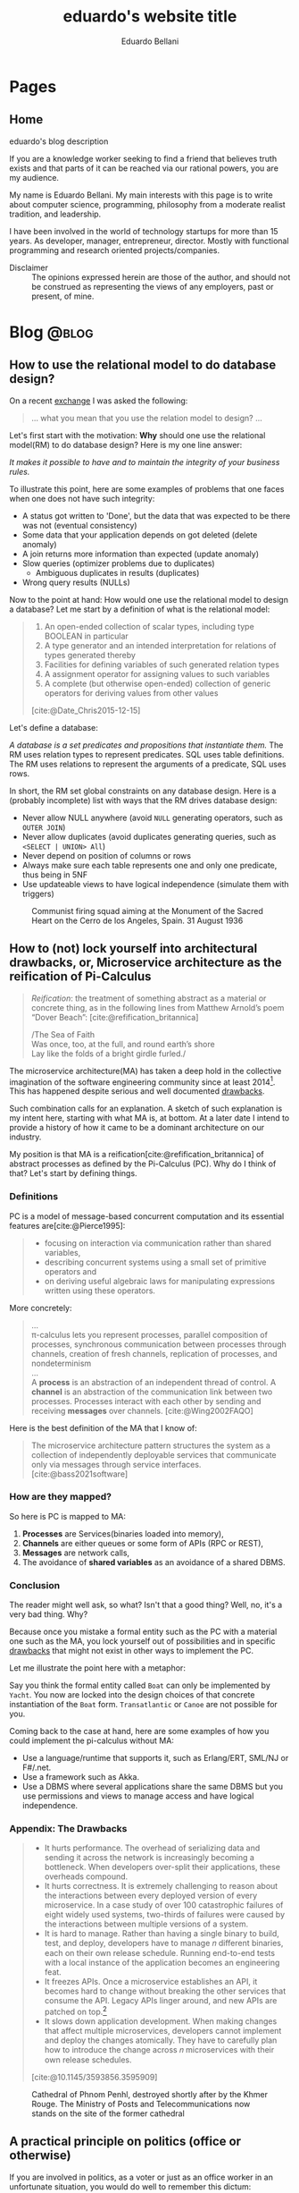 #+TITLE: eduardo's website title
#+bibliography: ./refs.bib
#+HUGO_BASE_DIR: ../
#+HUGO_PAIRED_SHORTCODES: alert image
#+AUTHOR: Eduardo Bellani

* Pages
:PROPERTIES:
:EXPORT_HUGO_SECTION: /
:END:

** Home
:PROPERTIES:
:EXPORT_TITLE: homepage title
:EXPORT_FILE_NAME: _index
:EXPORT_HUGO_TYPE: homepage
:END:

# metadata for [[https://www.freecodecamp.org/news/what-is-open-graph-and-how-can-i-use-it-for-my-website/][open graph]] metadata
#+begin_description
eduardo's blog description
#+end_description

If you are a knowledge worker seeking to find a friend that believes
truth exists and that parts of it can be reached via our rational
powers, you are my audience.

My name is Eduardo Bellani. My main interests with this page is to write
about computer science, programming, philosophy from a moderate realist
tradition, and leadership.

I have been involved in the world of technology startups for more than
15 years. As developer, manager, entrepreneur, director. Mostly with
functional programming and research oriented projects/companies.


- Disclaimer :: The opinions expressed herein are those of the author,
  and should not be construed as representing the views of any
  employers, past or present, of mine.

* Blog                                                                :@blog:
:PROPERTIES:
:EXPORT_HUGO_SECTION: blog
:END:

** How to use the relational model to do database design?
:PROPERTIES:
:EXPORT_FILE_NAME: how-to-use-the-relational-model-to-do-database-design
:EXPORT_DATE: 2024-05-26
:EXPORT_HUGO_CUSTOM_FRONT_MATTER: :slug how-to-use-the-relational-model-to-do-database-design
:END:

On a recent [[https://www.linkedin.com/feed/update/urn:li:activity:7199813569549328386?commentUrn=urn%3Ali%3Acomment%3A%28activity%3A7199813569549328386%2C7199820740962004992%29&replyUrn=urn%3Ali%3Acomment%3A%28activity%3A7199813569549328386%2C7200430915628462080%29&dashCommentUrn=urn%3Ali%3Afsd_comment%3A%287199820740962004992%2Curn%3Ali%3Aactivity%3A7199813569549328386%29&dashReplyUrn=urn%3Ali%3Afsd_comment%3A%287200430915628462080%2Curn%3Ali%3Aactivity%3A7199813569549328386%29 ][exchange]] I was asked the following:

#+begin_quote
... what you mean that you use the relation model to design? ...
#+end_quote

Let's first start with the motivation: *Why* should one use the
relational model(RM) to do database design? Here is my one line answer:

/It makes it possible to have and to maintain the integrity of your
business rules./

To illustrate this point, here are some examples of problems that one
faces when one does not have such integrity:

- A status got written to 'Done', but the data that was expected to be
  there was not (eventual consistency)
- Some data that your application depends on got deleted (delete anomaly)
- A join returns more information than expected (update anomaly)
- Slow queries (optimizer problems due to duplicates)
  - Ambiguous duplicates in results (duplicates)
- Wrong query results (NULLs)


Now to the point at hand: How would one use the relational model to
design a database? Let me start by a definition of what is the
relational model:

#+begin_quote
1) An open-ended collection of scalar types, including type BOOLEAN in
   particular
2) A type generator and an intended interpretation for relations of
   types generated thereby
3) Facilities for defining variables of such generated
   relation types
4) A assignment operator for assigning values to such variables
5) A complete (but otherwise open-ended) collection of generic operators
   for deriving values from other values
[cite:@Date_Chris2015-12-15]
#+end_quote

Let's define a database:

/A database is a set predicates and propositions that instantiate them./
The RM uses relation types to represent predicates. SQL uses table
definitions. The RM uses relations to represent the arguments of a
predicate, SQL uses rows.


In short, the RM set global constraints on any database design. Here is
a (probably incomplete) list with ways that the RM drives database
design:

- Never allow NULL anywhere (avoid ~NULL~ generating operators, such as ~OUTER JOIN~)
- Never allow duplicates (avoid duplicates generating queries, such as ~<SELECT | UNION> All~)
- Never depend on position of columns or rows
- Always make sure each table represents one and only one predicate, thus being in 5NF
- Use updateable views to have logical independence (simulate them with triggers)

#+caption: Communist firing squad aiming at the Monument of the Sacred Heart on the Cerro de los Angeles, Spain. 31 August 1936
[[./SpanishLeftistsShootStatueOfChrist.jpg]]


#+print_bibliography:

** How to (not) lock yourself into architectural drawbacks, or, Microservice architecture as the reification of Pi-Calculus
:PROPERTIES:
:EXPORT_FILE_NAME: microservices-as-reification
:EXPORT_DATE: 2024-05-04
:EXPORT_HUGO_CUSTOM_FRONT_MATTER: :slug microservices-as-reification
:END:

#+begin_quote
/Reification/: the treatment of something abstract as a material or
concrete thing, as in the following lines from Matthew Arnold’s poem
“Dover Beach”: [cite:@refification_britannica]

#+begin_verse
/The Sea of Faith
Was once, too, at the full, and round earth’s shore
Lay like the folds of a bright girdle furled./
#+end_verse
#+end_quote

The microservice architecture(MA) has taken a deep hold in the
collective imagination of the software engineering community since at
least 2014[fn:1]. This has happened despite serious and well documented
[[#drawbacks][drawbacks]].

Such combination calls for an explanation. A sketch of such explanation
is my intent here, starting with what MA is, at bottom. At a later date
I intend to provide a history of how it came to be a dominant
architecture on our industry.

My position is that MA is a reification[cite:@refification_britannica]
of abstract processes as defined by the Pi-Calculus (PC). Why do I think
of that? Let's start by defining things.

*** Definitions

PC is a model of message-based concurrent computation and its essential
features are[cite:@Pierce1995]:

#+begin_quote
- focusing on interaction via communication rather than shared
  variables,
- describing concurrent systems using a small set of primitive operators
  and
- on deriving useful algebraic laws for manipulating expressions written
  using these operators.
#+end_quote

More concretely:

#+begin_quote
...
\\
π-calculus lets you represent processes, parallel composition of
processes, synchronous communication between processes through channels,
creation of fresh channels, replication of processes, and nondeterminism
\\
...
\\
A *process* is an abstraction of an independent thread of control. A
*channel* is an abstraction of the communication link between two
processes. Processes interact with each other by sending and receiving
*messages* over channels.
[cite:@Wing2002FAQO]
#+end_quote

Here is the best definition of the MA that I know of:

#+begin_quote
The microservice architecture pattern structures the system as a
collection of independently deployable services that communicate only
via messages through service interfaces. [cite:@bass2021software]
#+end_quote

*** How are they mapped?

So here is PC is mapped to MA:

1. *Processes* are Services(binaries loaded into memory),
2. *Channels* are either queues or some form of APIs (RPC or REST),
3. *Messages* are network calls,
4. The avoidance of *shared variables* as an avoidance of a shared DBMS.

*** Conclusion
The reader might well ask, so what? Isn't that a good thing? Well, no,
it's a very bad thing. Why?

Because once you mistake a formal entity such as the PC with a material
one such as the MA, you lock yourself out of possibilities and in
specific [[#drawbacks][drawbacks]] that might not exist in other ways to implement the
PC.

Let me illustrate the point here with a metaphor:

Say you think the formal entity called ~Boat~ can only be implemented by
~Yacht~. You now are locked into the design choices of that concrete
instantiation of the ~Boat~ form. ~Transatlantic~ or ~Canoe~ are not
possible for you.

Coming back to the case at hand, here are some examples of how you could
implement the pi-calculus without MA:

- Use a language/runtime that supports it, such as Erlang/ERT, SML/NJ or F#/.net.
- Use a framework such as Akka.
- Use a DBMS where several applications share the same DBMS but you use
  permissions and views to manage access and have logical independence.

*** Appendix: The Drawbacks
:PROPERTIES:
:CUSTOM_ID: drawbacks
:END:
#+begin_quote
- It hurts performance. The overhead of serializing data and sending it
  across the network is increasingly becoming a bottleneck. When
  developers over-split their applications, these overheads compound.
- It hurts correctness. It is extremely challenging to reason about the
  interactions between every deployed version of every microservice. In
  a case study of over 100 catastrophic failures of eight widely used
  systems, two-thirds of failures were caused by the interactions
  between multiple versions of a system.
- It is hard to manage. Rather than having a single binary to build,
  test, and deploy, developers have to manage 𝑛 different binaries, each
  on their own release schedule. Running end-to-end tests with a local
  instance of the application becomes an engineering feat.
- It freezes APIs. Once a microservice establishes an API, it becomes
  hard to change without breaking the other services that consume the
  API. Legacy APIs linger around, and new APIs are patched on top.[fn:2]
- It slows down application development. When making changes that affect
  multiple microservices, developers cannot implement and deploy the
  changes atomically. They have to carefully plan how to introduce the
  change across 𝑛 microservices with their own release schedules.
[cite:@10.1145/3593856.3595909]
#+end_quote

#+caption: Cathedral of Phnom Penhl, destroyed shortly after by the Khmer Rouge. The Ministry of Posts and Telecommunications now stands on the site of the former cathedral
#+attr_html: :width 30%
[[./Cathédrale_St_Joseph_de_Phnom_Penh.jpg]]


#+print_bibliography:


** A practical principle on politics (office or otherwise)
:PROPERTIES:
:EXPORT_FILE_NAME: a-practical-principle-on-politics--office-or-otherwise
:EXPORT_DATE: 2024-04-28
:EXPORT_HUGO_CUSTOM_FRONT_MATTER: :slug a-practical-principle-on-politics--office-or-otherwise
:END:

If you are involved in politics, as a voter or just as an office worker
in an unfortunate situation, you would do well to remember this dictum:

#+begin_quote
When a public figure tells you something that you want to hear, question
his sincerity. When a public figure tells you something you don’t want
to hear, believe him.[cite:@what_is_truth]
#+end_quote

#+caption: The destruction of the original Church of Christ the Saviour in Moscow, Russia
[[./Christ_saviour_explosion.jpg]]

#+print_bibliography:

** A point about FAANG points
:PROPERTIES:
:EXPORT_FILE_NAME:  a-point-about-faang
:EXPORT_DATE: 2024-04-14
:EXPORT_HUGO_CUSTOM_FRONT_MATTER: :slug a-point-about-faang
:END:

As a technologist I often hear variations of the following phrase in my
industry:

#+begin_quote
Do it because some FAANG[cite:@faang] company did it.
#+end_quote

The structure of this argument is usually like this:

1. Technique or process X is great/bad,
2. Company C does it like this,
3. C is financially successful and famous,
4. Therefore, you should do the same X as C does.


This is a mixture of the fallacies of selection bias, appeal to
authority and false cause. Here are their definitions and some
context-sensitive examples[fn:3]:

*** Selection bias

This is a bias introduced by sampling in a way that is not
representative of the population in question.

#+begin_example
We should only look at what FAANG companies do (and ignore the ones that
did the same and went bankrupt).
#+end_example

*** Appeal to authority

You appeal to authority if you back up your reasoning by saying that it
is supported by what some authority says on the subject.

However, appealing to authority as a reason to believe something is
fallacious whenever the authority appealed to is not really an authority
in this particular subject, when the authority cannot be trusted to tell
the truth, when authorities disagree on this subject (except for the
occasional lone wolf), when the reasoner misquotes the authority, and so
forth.

#+begin_example
We should start using managed services because AWS tells us to do so.
#+end_example

*** False cause

Improperly concluding that one thing is a cause of another. Its four
principal kinds are the Post Hoc Fallacy, the Fallacy of Cum Hoc, Ergo
Propter Hoc, the Regression Fallacy, and the Fallacy of Reversing
Causation.

**** Post hoc

Suppose we notice that an event of kind A is followed in time by an
event of kind B, and then hastily leap to the conclusion that A caused
B. If so, our reasoning contains the Post Hoc Fallacy

#+begin_example
After Facebook build their system with PHP, they became hugely successful.
#+end_example

**** Cum hoc

Latin for “with this, therefore because of this.” This is a False Cause
Fallacy that doesn’t depend on time order (as does the [[*Post hoc][Post hoc]]
fallacy), but on any other chance correlation of the supposed cause
being in the presence of the supposed effect.


#+begin_example
Google uses lots of microservices and Kubernetes.
#+end_example

**** Reversing causation

Drawing an improper conclusion about causation due to a causal
assumption that reverses cause and effect.

#+begin_example
Microsoft and Google both are huge companies and have R&D centers. We
need to have a R&D center to become a huge company
#+end_example

*** Conclusion

Do pay attention to successful companies, but only when it is valid to
do so. Having a great business model and timing can allow a company to
survive very bad mistakes (such as Google firing all their project
managers once[cite:@google_firing]).

#+caption: Reims Cathedral hit during a German shell barrage, 19 September 1914.
[[./Reims Cathedral hit during a German shell barrage.jpg]]

#+print_bibliography:


** What is really the matter with the 'database'?
:PROPERTIES:
:EXPORT_FILE_NAME:  what-is-really-the-matter-with-the-database
:EXPORT_DATE: 2024-04-08
:EXPORT_HUGO_CUSTOM_FRONT_MATTER: :slug what-is-really-the-matter-with-the-database
:END:

How can we talk straight about a concept when the term that should
signify it is equivocated all the time?

I think this is a big part of the problem on discussions about
~databases~. Here are some ways that the term ~database~ is widely used
in the tech industry:

- A server :: ~I'll access the database in prod.~
- An instance of a  DBMS :: ~We are running PG 9.3 locally.~
- A design :: ~My database will have a user table and a product table.~
- A DBMS :: ~Let's use MongoDB as a database!~
- A storage strategy :: ~I'll store these as protobufs in my database, it will be faster!~
- A group of propositions :: (ok, almost no one uses it like this, but
  it is what ~database~ *should* mean).


Here is a more authoritative source saying the same thing:

#+begin_quote
you should be aware that people often use the term database when they
really mean DBMS (in either of the foregoing senses). Here is a typical
example: “Vendor X's database outperformed vendor T s database by a
factor of two to one.” This usage is sloppy, and deprecated, but very,
very common. (The problem is: If we call the DBMS the database, what do
we call the database? Caveat lector!)
[cite:@10.5555/861613]
#+end_quote

How can we solve this problem if we don't start by correcting ourselves?

#+caption: Cologne Cathedral stands intact amidst the destruction caused by Allied air raids, 9 March 1945
[[./800px-Cologne_Cathedral_stands_intact_amidst_the_destruction_caused_by_Allied_air_raids,_9_March_1945._CL2169.jpg]]

#+print_bibliography:

** The three traditional laws of being
:PROPERTIES:
:EXPORT_FILE_NAME:  the-three-traditional-laws-of-being
:EXPORT_DATE: 2024-03-24
:EXPORT_HUGO_CUSTOM_FRONT_MATTER: :slug the-three-traditional-laws-of-being
:END:

- The law of identity :: 'Whatever is, is.'
- The law of non-contradiction :: 'Nothing can both be and not be.'
- The law of excluded middle :: 'Everything must either be or not be.' [cite:@russell12]


#+caption: The North Rose window of Chartres Cathedral, France, 1190-1220 CE. The stained glass window shows scenes of Jesus Christ, the prophets and 12 kings of Judah.
#+attr_html: :width 50%
[[./chartres-rose-window.jpg]]


#+print_bibliography:


** Who should rule
:PROPERTIES:
:EXPORT_FILE_NAME: who-should-rule
:EXPORT_DATE: 2024-03-21
:EXPORT_HUGO_CUSTOM_FRONT_MATTER: :slug who-should-rule
:END:

If you want to become a (better) leader, you should master the four
essential characteristics for leaders: integrity, judgment, competence,
and vision[cite:@doi:10.1037/1089-2680.9.2.169]:


1. *Integrity*. A leader must be trusted to be followed.
2. *Decisiveness*. Making reasonable decisions in a timely manner.
3. *Competence*. Both your followers and your stakeholders must know
   that you not only mean well but that you can deliver.
4. *Vision*. Setting goals under the right strategy is vital for team
   and company success against its competition.

#+caption: The nave of the Saint-Sulpice Church in Paris
#+attr_html: :width 80%
[[./Saint-Sulpice-Nave-Paris.jpg]]


#+print_bibliography:

** Principles of reliable applications
:PROPERTIES:
:EXPORT_FILE_NAME: principles-of-reliable-applications
:EXPORT_DATE: 2024-03-19
:EXPORT_HUGO_CUSTOM_FRONT_MATTER: :slug principles-of-reliable-applications
:END:

The following are adapted from[cite:@Perry_Michael_L_2020-07-15], using
a more database centric approach:


| Principle             | Implementation                                     |
|-----------------------+----------------------------------------------------|
| Idempotence           | Client side ids; Session ids                       |
| Immutability          | Insert only DBMSes (system time in SQL 2016)       |
| Location independence | Natural keys                                       |
| Versioning            | Additive structures; Temporal dimension on schemas |


#+caption: Gargoyles of Notre-Dame de Paris
#+attr_html: :width 50%
[[./notre-dame-gargoyle.jpg]]

#+print_bibliography:

** Pots, kettles and databases
:PROPERTIES:
:EXPORT_FILE_NAME: pots-kettles-and-databases
:EXPORT_DATE: 2024-03-17
:EXPORT_HUGO_CUSTOM_FRONT_MATTER: :slug pots-kettles-and-databases
:END:

Sometimes you stumble upon small insights that illuminate a good chunk
of things. Recently I think I have stumbled upon what I believe is a
case of that, on the Hibernate manual[cite:@king24:_introd_hiber], of
all places. The author of the manual itself makes it clear that it is a
special section of the manual:

#+begin_quote
In this section, we’re going to give you our opinion. If you’re only
interested in facts, or if you prefer not to read things that might
undermine the opinion you currently hold, please feel free to skip
straight to the next chapter.
#+end_quote

The section can be summarized in the following recommendation and
image[cite:@king24:_introd_hiber]:

#+begin_quote
we’re not sure you need a separate persistence layer at all
#+end_quote

#+caption: Hibernate's manual suggested architecture
[[./hibernate-architecture.png]]


What I found very interesting is that the core of the author's point is
that it was misguided to believe the following:

#+begin_quote
Eventually, some folks came to believe that their DAOs shielded their
program from depending in a hard way on ORM, allowing them to "swap out"
Hibernate, and replace it with JDBC, or with something else. In fact,
this was never really true—there’s quite a deep difference between the
programming model of JDBC, where every interaction with the database is
explicit and synchronous, and the programming model of stateful sessions
in Hibernate, where updates are implicit, and SQL statements are
executed asynchronously.
#+end_quote

But the same argument applies to Hibernate itself! Why call a
transaction/Hibernate layer at all? Why not just call directly the DBMS?
So that you can *swap DBMSes?*

The following is an image that I think summarizes this article:

#+caption: Charles H. Bennett's coloured engraving from Shadow and Substance (1860), a series based on popular sayings. In this case, a coal-man and chimney sweep stop to argue in the street in illustration of "The pot calling the kettle black". A street light throws the shadow of the kitchen implements on the wall behind them.
[[./Charles_Henry_Bennett_-_The_Pot_Calling_The_Kettle_Black_(coloured_engraving)_-_(MeisterDrucke-969630).jpg]]

#+print_bibliography:
** What is database normalization and why should you do it?
:PROPERTIES:
:EXPORT_FILE_NAME: what-is-database-normalization-and-why-should-you-do-it
:EXPORT_DATE: 2024-02-25
:EXPORT_HUGO_CUSTOM_FRONT_MATTER: :slug what-is-database-normalization-and-why-should-you-do-it
:END:

A fully normalized database means one thing, and *only* one thing: your
relations corresponds only one predicate *under a given interpretation
(i.e. your business rules)*.

You should properly normalize your database because it:

#+begin_quote
- Simplifies integrity enforcement and data manipulation;
- Avoids data redundancy and the risk of database inconsistency;
- Guarantees semantic correctness: no update
  anomalies. [cite:@pascal_guide]
#+end_quote

PS: As an example of the impact to the bottom line, think of it means to
have to ~trust, but verify~ every piece of data you have. How many
checks, and in how many places? What if you forget one of those?

[[./287615-rose-window-strasbourg-cathedral-strasbourg-france.jpg]]

#+print_bibliography:

** How I do development on PostgreSQL over Emacs
:PROPERTIES:
:EXPORT_FILE_NAME: how-to-do-development-on-postgresql-over-emacs
:EXPORT_DATE: 2024-02-24
:EXPORT_HUGO_CUSTOM_FRONT_MATTER: :slug how-to-do-development-on-postgresql-over-emacs
:END:

These days I'm doing quite a lot of work in PostgreSql. Given that my
tool of choice is Emacs, I had to learn how to make do. This post's goal
is to document that.

First, I set up a connection

#+begin_src elisp
  (add-to-list 'sql-connection-alist
               `(production-read-only (sql-product 'postgres)
                                      (sql-user    "prod_user")
                                      (sql-server "data-aurora.cluster-ro.us-east-1.rds.amazonaws.com")
                                      (sql-database   "ProdDB")))
#+end_src

Since this uses psql under the covers and I want to not to have to type
passwords all the time, I store the passwords in ~~/.pgpass~.

#+begin_src shell
  # hostname:port:database:username:password
  data-aurora.cluster-ro.us-east-1.rds.amazonaws.com:5432:ProdDB:prod_user:the_password
#+end_src

In order to make life a bit better over at psql's prompt, I have a
~.psqlrc~ file with the following:

#+begin_src shell
  \set QUIET 1

  \set PROMPT1 '(%n@%m) [%/] > '
  \set PROMPT2 ''

  \pset null '[null]'
  \set COMP_KEYWORD_CASE upper
  \set HISTSIZE 2000
  \set VERBOSITY verbose
  \pset linestyle unicode
  \pset border 2
  \pset format wrapped

  \set QUIET 0
#+end_src

Finally, I'd like to keep the history of commands. Here is how I enable that on comint-mode:

#+begin_src elisp
  (use-package comint
    ;; This is based on
    ;; https://oleksandrmanzyuk.wordpress.com/2011/10/23/a-persistent-command-history-in-emacs/
    ;; The idea is to store sessions of comint based modes. For example, to enable
    ;; reading/writing of command history in, say, inferior-haskell-mode buffers,
    ;; simply add turn-on-comint-history to inferior-haskell-mode-hook by adding
    ;; it to the :hook directive
    :config
    (defun comint-write-history-on-exit (process event)
      (comint-write-input-ring)
      (let ((buf (process-buffer process)))
        (when (buffer-live-p buf)
          (with-current-buffer buf
            (insert (format "\nProcess %s %s" process event))))))

    (defun turn-on-comint-history ()
      (let ((process (get-buffer-process (current-buffer))))
        (when process
          (setq comint-input-ring-file-name
                (format "~/.emacs.d/inferior-%s-history"
                        (process-name process)))
          (comint-read-input-ring)
          (set-process-sentinel process
                                #'comint-write-history-on-exit))))

    (defun mapc-buffers (fn)
      (mapc (lambda (buffer)
              (with-current-buffer buffer
                (funcall fn)))
            (buffer-list)))

    (defun comint-write-input-ring-all-buffers ()
      (mapc-buffers 'comint-write-input-ring))

    (add-hook 'kill-emacs-hook 'comint-write-input-ring-all-buffers)
    (add-hook 'kill-buffer-hook 'comint-write-input-ring))

  (use-package sql
    :after comint
    :config
    (add-hook 'sql-interactive-mode-hook 'turn-on-comint-history)
    (setq sql-password-wallet (list "~/.authinfo.gpg")))
#+end_src

** Measurable behaviors of a leader
:PROPERTIES:
:EXPORT_FILE_NAME: performance-and-safety
:EXPORT_DATE: 2024-02-20
:EXPORT_HUGO_CUSTOM_FRONT_MATTER: :slug performance-and-safety
:END:

- building and maintaining a team
- providing direction through a vision
- creating realistic plans based on such vision
- getting the resources needed to execute the plan
- providing actionable feedback
- explaining how they make decisions

** Performance and safety
:PROPERTIES:
:EXPORT_FILE_NAME: performance-and-safety
:EXPORT_DATE: 2024-02-20
:EXPORT_HUGO_CUSTOM_FRONT_MATTER: :slug performance-and-safety
:END:

1. The human mind is limited in its capacity to understand complexity.
2. Concurrent software systems are among the most complex of all human creations.
3. Therefore, when you trade safety for performance, you will probably get neither.

** Renaming, not abstraction, is the problem of our industry
:PROPERTIES:
:EXPORT_FILE_NAME: renaming-not-abstraction
:EXPORT_DATE: 2024-01-30
:EXPORT_HUGO_CUSTOM_FRONT_MATTER: :slug renaming-not-abstraction
:END:

#+begin_quote
abstraction (n.) (Latin abs, from trahere, to draw).
#+end_quote

I've seen people I consider good software engineers complaining that
over-abstraction is a (the?) major problem in our industry today. Such
points are usually raised when discussing software architecture in
particular (one example: [cite:@arch_evolution]).

I'd like to defend abstraction, and how I don't think it is possible to
have over abstraction (in the same sense you cannot be overly good, or
overly healthy).

The definition I'd like to use for abstraction is this:

#+begin_quote
The most eminent Scholastics, however, following Aristotle, ascribe to
the mind in its higher aspect a power (called the Active Intellect)
which abstracts from the representations of concrete things or qualities
the typical, ideal, essential elements, leaving behind those that are
material and particular.  [cite:@deffy_abstraction]
#+end_quote

As one can see from such definition, the process is to select the
essentials from its concrete manifestation. On software engineering,
that means picking out the right form for your requirements, functional
or otherwise.

What I think people are complaining about is renaming/rebranding
concepts, which is rife in our industry (see the table on [[#cqrs-nominalism][CQRS as
nominalism]] for an example).

What to do then, as a software engineer? Go beyond names, and meditate
on the essences of your craft. What is a function, what is a relation,
what is a number? It will then not matter (to you at least) if someone
calls a function an object, or a relation a table.


#+print_bibliography:

** Measure, don’t guess.
:PROPERTIES:
:EXPORT_FILE_NAME: measure-dont-guess
:EXPORT_DATE: 2023-12-09
:EXPORT_HUGO_CUSTOM_FRONT_MATTER: :slug measure-dont-guess
:END:


#+begin_quote
... when you trade safety for performance, you may get
neither. Especially when it comes to concurrency, the intuition of many
developers about where a performance problem lies or which approach will
be faster or more scalable is often incorrect.

It is therefore imperative that any performance tuning exercise be
accompanied by concrete performance requirements (so you know both when
to tune and when to stop tuning) and with a measurement program in place
using a realistic configuration and load profile.


Measure again after tuning to verify that you’ve achieved the desired
improvements. The safety and maintenance risks associated with many
optimizations are bad enough—you don’t want to pay these costs if you
don’t need to—and you definitely don’t want to pay them if you don’t
even get the desired benefit. [cite:@goetz2006java]
#+end_quote



#+print_bibliography:

** A dangerous book
:PROPERTIES:
:EXPORT_FILE_NAME: dangerous-book
:EXPORT_DATE: 2024-01-04
:EXPORT_HUGO_CUSTOM_FRONT_MATTER: :slug dangerous-book
:END:


I recently [[https://www.linkedin.com/feed/update/urn:li:activity:7147881347099926528?commentUrn=urn%3Ali%3Acomment%3A%28activity%3A7147881347099926528%2C7148003385328271360%29&dashCommentUrn=urn%3Ali%3Afsd_comment%3A%287148003385328271360%2Curn%3Ali%3Aactivity%3A7147881347099926528%29][commented]] on how the book [cite:@Kleppmann_Martin2017-05-02]
is a dangerous book, due to a subtle error on how it defines data
models. I suppose it's my burden to further clarify this point, and for
that I'll use Hayek's critical methodological maxim:

#+begin_quote
We must first explain how an economy can possibly work right before we
can meaningfully ask what might go wrong
#+end_quote

*** What is a data model?

Here are 3 definitions, in increasing level of detail:

#+begin_quote
A data model is an abstract, self-contained, logical definition of the
objects, operators, and so forth, that together constitute the abstract
machine with which users interact. The objects allow us to model the
structure of data. The operators allow us to model its behavior.
[cite:@10.5555/861613]:
#+end_quote

#+begin_quote
1) a collection of data structure types (the building blocks of any
   database that conforms to the model);
2) a collection of operators or inferencing rules, which can be applied
   to any valid instances of the data types listed in (i), to retrieve
   or derive data from any parts of those structures in any combinations
   desired;
3) a collection of general integrity rules, which implicitly or
   explicitly define the set of consistent database states or changes of
   state or both -- these rules may sometimes be expressed as
   insert-update-delete rules.

[cite:@10.1145/960124.806891]
#+end_quote

In particular, the Relational Data Model

#+begin_quote
1) An open-ended collection of scalar types, including type BOOLEAN in
   particular
2) A type generator and an intended interpretation for relations of
   types generated thereby
3) Facilities for defining variables of such generated
   relation types
4) A assignment operator for assigning values to such variables
5) A complete (but otherwise open-ended) collection of generic operators
   for deriving values from other values
[cite:@Date_Chris2015-12-15]
#+end_quote


Unfortunately, in our industry, it almost exclusively means a model of
which information is relevant to particular business cases. Those used
to be called Conceptual Schemas. It is part of the classic data model
progression[cite:@Steel1975b]:

Conceptual schema -> Logical schema -> Physical schema [fn:3]

What are those? I can't do better than [cite:@pascal_guide]

#+begin_quote
Think of a conceptual model as the territory, the logical model as its
symbolic representation on the map and the map print and medium (paper,
plastic, screen) as the physical model.
#+end_quote

How about the Data Model, how does it fit in this metaphor?

#+begin_quote
The data model is the map legend that provides the mapping symbols and
their correspondence to the elements of the territory (e.g., cities,
highways, forests and so on) they symbolize on the map.
#+end_quote

*** What is wrong with the book's definition?


[cite:@Kleppmann_Martin2017-05-02] does not provide an explicit
definition. The closest he has is this paragraph:

#+begin_quote
Most applications are built by layering one data model on top of
another. For each layer, the key question is: how is it represented in
terms of the next-lower layer?
#+end_quote

My translation of this, given the rest of the book's chapter on Data
Models, is that a Data Model for the author is any particular
implementation of a higher abstraction in a lower abstraction would
count as a Data Model. So, the author refers to all 4 models (and any
concrete instance of them) using the same term.

*** Why does this matter?

I hope that the consequences of such confusion would be clear to the
reader. If not, consider the advice of [cite:@pascal_guide]

#+begin_quote
Referring to all four as data models, or using the terms interchangeably
blurs the important differences, reflecting common confusion of levels
of representation, namely

- Conceptual-logical conflation (CLC);
- Logical-physical confusion (LPC).

with costly consequences.
#+end_quote

A single example from the book should suffice, I think:

#+begin_quote
There are several driving forces behind the adoption of NoSQL databases,
including:

- A need for greater scalability than relational databases can easily
  achieve, including very large datasets or very high write throughput
  ...
#+end_quote

Here, the author is confusing a Data Model (the relational data model)
with physical concerns (scalability and throughput), which might lead to
wrong (and very costly) technology and business decisions.

#+print_bibliography:
** Themes of the Elite Private School Curriculum
:PROPERTIES:
:EXPORT_FILE_NAME: theme-elite-schooling
:EXPORT_DATE: 2023-11-26
:EXPORT_HUGO_CUSTOM_FRONT_MATTER: :slug theme-elite-schooling
:END:

I think its fair to say that one can significantly improve one's chances
of being materially successful in life by learning John Taylor Gatto’s
14 Themes of the Elite Private School Curriculum[fn:4]:

1. A theory of human nature (as embodied in history, philosophy, theology,
   literature and law).

2. Skill in the active literacies (writing, public speaking).

3. Insight into the major institutional forms (courts, corporations, military,
   education).

4. Repeated exercises in the forms of good manners and politeness; based on
   the notion that they are the foundation of all future relationships, all
   future alliances, and access to places that you might want to go.

5. Independent work.

6. Energetic physical sports are the only way to confer grace on the human
   presence, and that that grace translates into power and money later on. Also,
   they teach you practice in handling pain, and in dealing with emergencies.

7. A complete theory of access to any place and any person.

8. Responsibility as an utterly essential part of the curriculum; always to
   grab it when it is offered and always to deliver more than is asked for.

9. Arrival at a personal code of standards (in production, behavior and
   morality).

10. To have a familiarity with, and to be at ease with, the fine
    arts. (cultural capital)

11. The power of accurate observation and recording. For example, sharpen the
    perception by being able to draw accurately.

12. The ability to deal with challenges of all sorts.

13. A habit of caution in reasoning to conclusions.

14. The constant development and testing of prior judgements: you make
    judgements, you discriminate value, and then you follow up and “keep an eye”
    on your predictions to see how far skewed, or how consistent, your
    predictions were.




** CQRS as nominalism
:PROPERTIES:
:EXPORT_FILE_NAME: cqrs-nominalism
:EXPORT_DATE: 2023-11-04
:EXPORT_HUGO_CUSTOM_FRONT_MATTER: :slug cqrs-nominalism
:CUSTOM_ID: cqrs-nominalism
:END:

A theme that I think is important to understand a lot of modernity and
the IT sector in particular, is nominalism.[fn:5]

So, what is Nominalism, and why does it matter? I'll start with a
concrete case and work my way to the abstract definition. The case in
point is a somewhat popular architecture tactic, CQRS.

What is CQRS? Here is an authoritative word on it[cite:@cqrs_young]:

#+begin_quote
Command and Query Responsibility Segregation (CQRS) originated with
Bertrand Meyer’s Command and Query Separation Principle

...

It states that every method should either be a command that performs an
action, or a query that returns data to the caller, but not both. In
other words, asking a question should not change the answer. More
formally, methods should return a value only if they are referentially
transparent and hence possess no side effects.

...

Basically it boils down to. If you have a return value you cannot mutate
state. If you mutate state your return type must be void.

...

in CQRS objects are split into two objects, one containing the Commands
one containing the Queries.
#+end_quote

CQRS is basically then an extension on CQS, but played on objects
instead of methods. It leverages the notions of immutable and mutable
objects, a feature it shares with a more encompassing approach,
DDD[cite:@Evans_Eric2014-09-22_ddd_ref]. Here is a mapping of the
terminology. [fn:6]

#+caption: CQRS/DDD/Traditional computer science terms mapping
| CQRS         | DDD                       | Traditional         | Interpretation                                                                                       |
|--------------+---------------------------+---------------------+------------------------------------------------------------------------------------------------------|
| Domain model | Entity                    | Variable            | A symbol that represents a value of a given type. Can represent  different values on different calls |
| Read model   | Value Object              | Value               | An element of a set                                                                                  |
| Command      | Aggregate command         | assignment operator | Change the value of a variable                                                                       |
| Query        | Side effect free function | function call       | Derive values from values                                                                            |


As this table shows, we have new names for old things, and people think
that because of that they *are* different things. My point is that this
is because of a nominalist position of the people on the CQRS community,
even if they are unaware of that. Why? Here's what nominalism is:

#+begin_quote
Nominalism ... denies the existence of abstract and universal concepts,
and refuses to admit that the intellect has the power of engendering
them. What are called general ideas are only names, mere verbal
designations, serving as labels for a collection of things or a series
of particular events. [cite:@wulf_universals]
#+end_quote

When you don't believe that general ideas exist as such, you have a
strong (inevitable?) tendency to mistake names for things, like the
CQRS community did here.

/PS/: Any implementation patterns that apply to CQRS would also apply to
the tradional concepts, since my point here is to show that *they are
the same thing*.

#+print_bibliography:

** On belts and value
:PROPERTIES:
:EXPORT_FILE_NAME: stand-out-short
:EXPORT_DATE: 2023-09-18
:EXPORT_HUGO_CUSTOM_FRONT_MATTER: :slug stand-out-short
:END:

Someone asked me about this, so I feel it might help people out there.

The short, no nonsense advise I give to people on standing out as a
programmer:

1. Generate results
2. Make your boss look good
3. Join a relevant open source project



** How to stand out in your career, the shortest version I know
:PROPERTIES:
:EXPORT_FILE_NAME: stand-out-short
:EXPORT_DATE: 2023-09-18
:EXPORT_HUGO_CUSTOM_FRONT_MATTER: :slug stand-out-short
:END:

Someone asked me about this, so I feel it might help people out there.

The short, no nonsense advise I give to people on standing out as a
programmer:

1. Generate results
2. Make your boss look good
3. Join a relevant open source project

** Recruitment and Selection of high performing programmers
:PROPERTIES:
:EXPORT_FILE_NAME: rec-sel-programmers
:EXPORT_DATE: 2023-08-26
:EXPORT_HUGO_CUSTOM_FRONT_MATTER: :slug rec-sel-programmers
:END:

What could be more important for a technology company than great
software? High performing software developers and their teams. After
all, they are the ones who actually create and maintain that great
software.

*** But do they really make a difference?

I'll let the numbers speak for themselves. Here are the typical
variations in:[cite:@diagram_variation_performance]

- Individual performance :: 20 to 1,

- Team performance :: 10 to 1,

- Method performance :: 1.2 to 1.


One can find a compelling illustration of these data on
[cite:@wilson-making-soft]. Two organizations, similar resources,
similar goal, vastly different performance:

- Microsoft excel 3 :: 649000 Lines of Code (Loc) in 50 Man Years (MY) = /12980/
- Lotus 123 :: 400000 LoC in 260 MY = /1538/

*** Recruitment and selection

#+begin_quote
Recruitment is the process of finding potential candidates to apply for
a job position, whereas selection is the process of identifying the best
candidate to hire. [cite:@rec_indeed]
#+end_quote

To find high performing candidates, you need to find markers of
belonging to some high performing culture. Usually something that is
very hard to master and that the marketplace ignores is a good bet. As
an exapmle, for backend developers, one might look for:

- Haskell or other functional programming language not in widespread
  use;

- Relational theory and other rigorous discipline misunderstood by the
  majority of the marketplace,

To filter them, I'd advise using a combination of the following methods
[cite:@schmidt_validity]:

  #+caption: Validity of selection methods
  | Procedure                           | Validity(r) | Multiple(R) | % gain |
  |-------------------------------------+-------------+-------------+--------|
  | GMA tests                           |         .65 |             |        |
  | Integrity tests                     |         .46 |         .78 |    20% |
  | Employment interviews (structured)  |         .58 |         .76 |    18% |
  | Employment interviews               |         .58 |         .73 |    13% |
  | Interests                           |         .31 |         .71 |    10% |
  | Phone-based interviews (structured) |         .46 |         .70 |     9% |
  | Conscientiousness                   |         .22 |         .70 |     8% |
  | Reference checks                    |         .26 |         .70 |     8% |
  | Openness to Experience              |         .04 |         .69 |     6% |
  | Biographical data                   |         .35 |         .68 |     6% |
  | Job experience (years)              |         .16 |         .68 |     5% |

For instance, a (GMA + Integrity + Conscientiousness + Structured
interview + Work Sample) combo should take at most 3 hours from the
candidate and 1 from your team.



#+print_bibliography:


** What is a good manager?   :management:
:PROPERTIES:
:EXPORT_FILE_NAME: what-is-a-good-manager
:EXPORT_DATE: 2023-07-29
:EXPORT_HUGO_CUSTOM_FRONT_MATTER: :slug what-is-a-good-manager
:END:


It is hard to do science without proper definitions. So what is a manager?

Abstracting from [cite:@horstman2016effective], my definition of a
manager is the following:

#+begin_quote
A manager continuously balances present output with creating the
conditions of future output.
#+end_quote


#+caption: The Good Sheperd, emblem found in a Roman catacomb, sec III
[[./good-shepherd.png]]

As one can see, this definition is similar to an investor. That is
expected, since a manager is an investor of a company's
resources. [fn:1]

As an illustration, a manager can usually deliver more results in the
present by burning up people. This probably will increase turnover in
the future. Is it the right choice? Only with a holistic view and sound
judgement can one decide correctly.

Given this definition, one can easily see that a good manager is *not*
some things:

- An extrovert
- A good communicator
- A frequent yeller
- Someone who cares
- Someone who is agreeable

#+print_bibliography:

** Is chatGPT replacing you? or: The nature of the intellectual act :philosophy:
:PROPERTIES:
:EXPORT_FILE_NAME: ai-intellectual-act
:EXPORT_DATE: 2023-07-11
:EXPORT_HUGO_CUSTOM_FRONT_MATTER: :slug ai-intellectual-act
:END:

I have come across people claiming to fear being replaced by bots,
specially chatGPT and other ~large language models (LLM)~. In this
article I'll take such statements at face value, despite my reservations
about the sincerity of many of them.

The short answer is to the question in the title is no, you will not get
replaced. The longer answer is below.

#+attr_shortcode: :side left
#+caption: Rudolph, Conrad. The Mystic Ark: Hugh of Saint Victor, Art, and Thought in the Twelfth Century.
[[./mystic-ark-hires-1.jpg]]

In order to understand if a LLM ~can~ replace you, you need to
understand what it is, since /agere sequitur esse/ (action follows
being). Here's what an authoritative source has to say about it:

#+begin_quote
The basic concept of ChatGPT is at some level rather simple. Start from
a huge sample of human-created text from the web, books, etc. Then train
a neural net to generate text that’s “like this”. And in particular,
make it able to start from a “prompt” and then continue with text that’s
“like what it’s been trained with”.

As we’ve seen, the actual neural net in ChatGPT is made up of very
simple elements—though billions of them. And the basic operation of the
neural net is also very simple, consisting essentially of passing input
derived from the text it’s generated so far “once through its elements”
(without any loops, etc.) for every new word (or part of a word) that it
generates. [cite:@chat_gpt_wolfram_2023]
#+end_quote

What it ~does~ is basically statistical correlation. So, what the
intellectual act of a person consists of? My summary of
[cite:@don_educ_fil]:

The intellectual act is a spiritual act, in contrast to a material
one. It consists in abstracting the essential form from individual
sensible perception. Grasping the universals out of particulars.

The last point is what I think underlies the actual fear. We live in a
nominalist age, such that[cite:@wulf_universals] it

#+begin_quote
... denies the existence of abstract and universal concepts, and refuses to
admit that the intellect has the power of engendering them.
#+end_quote

Therein lies the confusion that generates the fear. The correct
interpretation of reality is what has been traditionally called Moderate
Realism[cite:@wulf_universals]:

#+begin_quote
Moderate Realism, finally, declares that there are universal concepts
representing faithfully realities that are not universal.

How can there be harmony between the former and the latter? The latter
are particular, but we have the power of representing them to ourselves
abstractly. Now the abstract type, when the intellect considers it
reflectively and contrasts it with the particular subjects in which it
is realized or capable of being realized, is attributable indifferently
to any and all of them. This applicability of the abstract type to the
individuals is its universality.
#+end_quote

Fear not them, and trust in what you are analogous to, which is the
Intellect itself

#+print_bibliography:

** An illustrated way to enable openVPN on Qubes OS 4.1.2         :security:
:PROPERTIES:
:EXPORT_FILE_NAME: vpn-qubes
:EXPORT_DATE: 2023-07-01
:EXPORT_HUGO_CUSTOM_FRONT_MATTER: :slug vpn-qubes
:END:
#+begin_description
description of first post
#+end_description

In my view, Qubes OS lives up to its motto: ~A reasonably secure
operating system~. I use it for work and personal matters every day.

One challenging bit, when you use it in a work setting specially, is to
set up a VPN qube for your [[https://www.qubes-os.org/doc/glossary/#app-qube][app qubes]].

There are probably other ways to do this, but the way I chose to
structure my setup was the following:

#+caption: VPN network structure on Qubes
#+begin_src plantuml :file vpn_qubes.png :exports results :cache yes
  @startuml

  agent "sys-net" as sys_net      #Red
  agent "sys-firewall" as sys_firewall #Green
  agent "personal" as personal     #Yellow
  agent "work-vpn" as work_vpn     #Green
  agent "work" as work         #Blue

  personal     -up-> sys_firewall
  work         -up-> work_vpn
  work_vpn     -up-> sys_firewall
  sys_firewall -up-> sys_net

  @enduml
#+end_src

#+attr_shortcode: :src vpn_qubes.png :side left
#+RESULTS[92b96011d1891496217bb07761ac26457b642d99]:
[[file:vpn_qubes.png]]

After you create your [[https://www.qubes-os.org/doc/glossary/#app-qube][app qube]] for the VPN and assuming your template is
Debian, go to the template terminal (Debian 11) and run:

#+begin_src shell
  $ sudo apt install openvpn network-manager-openvpn-gnome
#+end_src

After this you should enable the network-manager service:

[[./vpn-network-service.png]]

Here comes the (for me) obscure trick: after importing your opvn file
through the network manager:

1. Go to IPv4 Settings tab
2. Click to the ~Routes...~ button
3. Select the ~Use this connection only for resources on its network~


Why does it work? I don't know. If you do, please email me.

** Index
:PROPERTIES:
:EXPORT_TITLE: blog section title
:EXPORT_FILE_NAME: _index
:END:
#+begin_description
this is the description of the blog section
#+end_description

* Footnotes

[fn:1] https://trends.google.com/trends/explore?date=all&geo=US&q=microservices

[fn:2] In a certain sense, all externally facing APIs face this. Microservices just make this problem worse by making everything ~external~ and not part of the same checkable runtime.

[fn:3] (schemas are synonymous to models in this context)

[fn:4] As listed in [[https://www.youtube.com/watch?v=IZBdv2yznmI][The Ultimate History Lesson]]

[fn:5] You will probably see me return to this topic in other posts.

[fn:6] I got the idea of such table from a similar table found on
chapter 25 of  [cite:@10.5555/861613]

[fn:7] The definitions come from [cite:@fallacies_iep], but the examples
are adapted to this context
